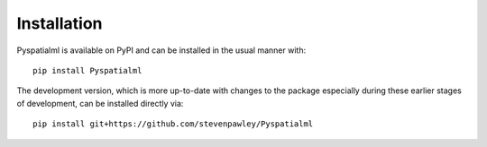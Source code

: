Installation
************

Pyspatialml is available on PyPI and can be installed in the usual manner with:
::

    pip install Pyspatialml

The development version, which is more up-to-date with changes to the package
especially during these earlier stages of development, can be installed
directly via:
::

    pip install git+https://github.com/stevenpawley/Pyspatialml

